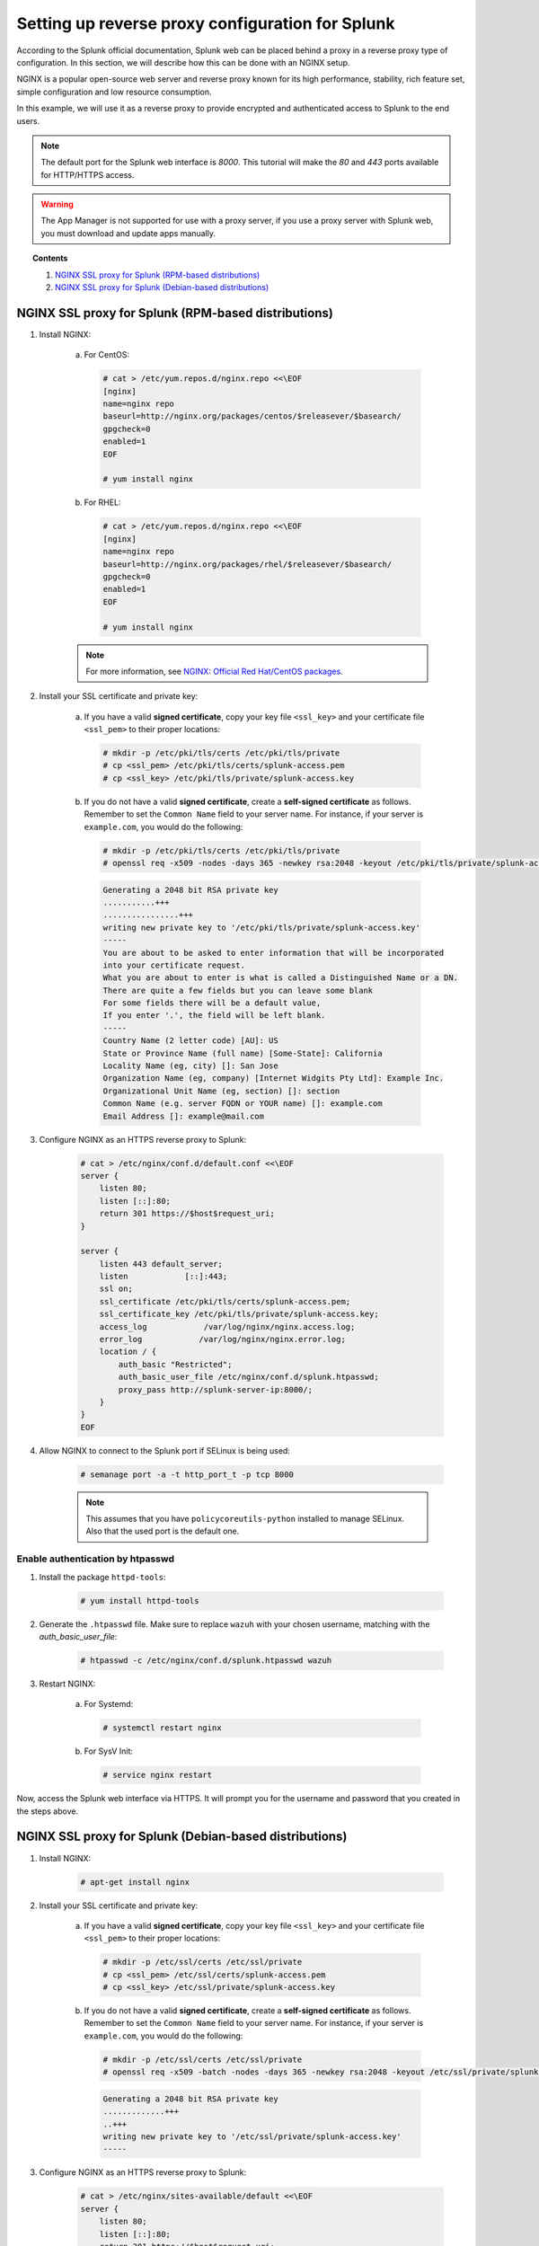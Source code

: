 .. Copyright (C) 2019 Wazuh, Inc.

.. _splunk_reverse_proxy:

Setting up reverse proxy configuration for Splunk
=================================================

According to the Splunk official documentation, Splunk web can be placed behind a proxy in a reverse proxy type of configuration. In this section, we will describe how this can be done with an NGINX setup.

NGINX is a popular open-source web server and reverse proxy known for its high performance, stability, rich feature set, simple configuration and low resource consumption.

In this example, we will use it as a reverse proxy to provide encrypted and authenticated access to Splunk to the end users.

.. note::
    The default port for the Splunk web interface is *8000*. This tutorial will make the *80* and *443* ports available for HTTP/HTTPS access.

.. warning::
    The App Manager is not supported for use with a proxy server, if you use a proxy server with Splunk web, you must download and update apps manually.

.. topic:: Contents

    1. `NGINX SSL proxy for Splunk (RPM-based distributions)`_
    2. `NGINX SSL proxy for Splunk (Debian-based distributions)`_

NGINX SSL proxy for Splunk (RPM-based distributions)
----------------------------------------------------

1. Install NGINX:

    a. For CentOS:

      .. code-block:: console

        # cat > /etc/yum.repos.d/nginx.repo <<\EOF
        [nginx]
        name=nginx repo
        baseurl=http://nginx.org/packages/centos/$releasever/$basearch/
        gpgcheck=0
        enabled=1
        EOF

        # yum install nginx

    b. For RHEL:

      .. code-block:: console

        # cat > /etc/yum.repos.d/nginx.repo <<\EOF
        [nginx]
        name=nginx repo
        baseurl=http://nginx.org/packages/rhel/$releasever/$basearch/
        gpgcheck=0
        enabled=1
        EOF

        # yum install nginx

    .. note:: For more information, see `NGINX: Official Red Hat/CentOS packages <https://www.nginx.com/resources/wiki/start/topics/tutorials/install/#official-red-hat-centos-packages>`_.

2. Install your SSL certificate and private key:

    a. If you have a valid **signed certificate**, copy your key file ``<ssl_key>`` and your certificate file ``<ssl_pem>`` to their proper locations:

      .. code-block:: console

        # mkdir -p /etc/pki/tls/certs /etc/pki/tls/private
        # cp <ssl_pem> /etc/pki/tls/certs/splunk-access.pem
        # cp <ssl_key> /etc/pki/tls/private/splunk-access.key

    b. If you do not have a valid **signed certificate**, create a **self-signed certificate** as follows. Remember to set the ``Common Name`` field to your server name. For instance, if your server is ``example.com``, you would do the following:

      .. code-block:: console

        # mkdir -p /etc/pki/tls/certs /etc/pki/tls/private
        # openssl req -x509 -nodes -days 365 -newkey rsa:2048 -keyout /etc/pki/tls/private/splunk-access.key -out /etc/pki/tls/certs/splunk-access.pem

      .. code-block:: console
        :class: output

        Generating a 2048 bit RSA private key
        ...........+++
        ................+++
        writing new private key to '/etc/pki/tls/private/splunk-access.key'
        -----
        You are about to be asked to enter information that will be incorporated
        into your certificate request.
        What you are about to enter is what is called a Distinguished Name or a DN.
        There are quite a few fields but you can leave some blank
        For some fields there will be a default value,
        If you enter '.', the field will be left blank.
        -----
        Country Name (2 letter code) [AU]: US
        State or Province Name (full name) [Some-State]: California
        Locality Name (eg, city) []: San Jose
        Organization Name (eg, company) [Internet Widgits Pty Ltd]: Example Inc.
        Organizational Unit Name (eg, section) []: section
        Common Name (e.g. server FQDN or YOUR name) []: example.com
        Email Address []: example@mail.com


3. Configure NGINX as an HTTPS reverse proxy to Splunk:

    .. code-block:: console

      # cat > /etc/nginx/conf.d/default.conf <<\EOF
      server {
          listen 80;
          listen [::]:80;
          return 301 https://$host$request_uri;
      }

      server {
          listen 443 default_server;
          listen            [::]:443;
          ssl on;
          ssl_certificate /etc/pki/tls/certs/splunk-access.pem;
          ssl_certificate_key /etc/pki/tls/private/splunk-access.key;
          access_log            /var/log/nginx/nginx.access.log;
          error_log            /var/log/nginx/nginx.error.log;
          location / {
              auth_basic "Restricted";
              auth_basic_user_file /etc/nginx/conf.d/splunk.htpasswd;
              proxy_pass http://splunk-server-ip:8000/;
          }
      }
      EOF

4. Allow NGINX to connect to the Splunk port if SELinux is being used:

    .. code-block:: console

      # semanage port -a -t http_port_t -p tcp 8000

    .. note::

      This assumes that you have ``policycoreutils-python`` installed to manage SELinux. Also that the used port is the default one.


Enable authentication by htpasswd
^^^^^^^^^^^^^^^^^^^^^^^^^^^^^^^^^

1. Install the package ``httpd-tools``:

    .. code-block:: console

      # yum install httpd-tools

2. Generate the ``.htpasswd`` file. Make sure to replace ``wazuh`` with your chosen username, matching with the `auth_basic_user_file`:

    .. code-block:: console

      # htpasswd -c /etc/nginx/conf.d/splunk.htpasswd wazuh

3. Restart NGINX:

    a. For Systemd:

      .. code-block:: console

        # systemctl restart nginx

    b. For SysV Init:

      .. code-block:: console

        # service nginx restart

Now, access the Splunk web interface via HTTPS. It will prompt you for the username and password that you created in the steps above.

NGINX SSL proxy for Splunk (Debian-based distributions)
-------------------------------------------------------

1. Install NGINX:

    .. code-block:: console

      # apt-get install nginx

2. Install your SSL certificate and private key:

    a. If you have a valid **signed certificate**, copy your key file ``<ssl_key>`` and your certificate file ``<ssl_pem>`` to their proper locations:

      .. code-block:: console

        # mkdir -p /etc/ssl/certs /etc/ssl/private
        # cp <ssl_pem> /etc/ssl/certs/splunk-access.pem
        # cp <ssl_key> /etc/ssl/private/splunk-access.key

    b. If you do not have a valid **signed certificate**, create a **self-signed certificate** as follows. Remember to set the ``Common Name`` field to your server name. For instance, if your server is ``example.com``, you would do the following:

      .. code-block:: console

        # mkdir -p /etc/ssl/certs /etc/ssl/private
        # openssl req -x509 -batch -nodes -days 365 -newkey rsa:2048 -keyout /etc/ssl/private/splunk-access.key -out /etc/ssl/certs/splunk-access.pem

      .. code-block:: none
          :class: output

          Generating a 2048 bit RSA private key
          .............+++
          ..+++
          writing new private key to '/etc/ssl/private/splunk-access.key'
          -----

3. Configure NGINX as an HTTPS reverse proxy to Splunk:

    .. code-block:: console

      # cat > /etc/nginx/sites-available/default <<\EOF
      server {
          listen 80;
          listen [::]:80;
          return 301 https://$host$request_uri;
      }

      server {
          listen 443 default_server;
          listen            [::]:443;
          ssl on;
          ssl_certificate /etc/ssl/certs/splunk-access.pem;
          ssl_certificate_key /etc/ssl/private/splunk-access.key;
          access_log            /var/log/nginx/nginx.access.log;
          error_log            /var/log/nginx/nginx.error.log;
          location / {
              auth_basic "Restricted";
              auth_basic_user_file /etc/nginx/conf.d/splunk.htpasswd;
              proxy_pass http://splunk-server-ip:8000/;
          }
      }
      EOF

Enable authentication by htpasswd
^^^^^^^^^^^^^^^^^^^^^^^^^^^^^^^^^

1. Install the package ``apache2-utils``:

    .. code-block:: console

      # apt-get install apache2-utils

2. Generate the ``.htpasswd`` file replacing ``<user>`` below with your chosen username:

    .. code-block:: console

      # htpasswd -c /etc/nginx/conf.d/splunk.htpasswd <user>

3. Restart NGINX:

    a. For Systemd:

      .. code-block:: console

        # systemctl restart nginx

    b. For SysV Init:

      .. code-block:: console

        # service nginx restart

Now, access the Splunk web interface via HTTPS. It will prompt you for the username and password that you created in the steps above.

.. warning::
    If you're facing permission issues or 502 code error, try executing this command: ``setsebool -P httpd_can_network_connect 1``

Root endpoint
-------------

If you are hosting Splunk web behind a proxy that does not place it at the proxy's root, you may need to configure the root_endpoint setting in `$SPLUNK_HOME/etc/system/local/web.conf`, navigate to the file and edit it.

For example, if your proxy hosts Splunk web at ``yourhost.com:8000/splunk``, you have to set up the ``root_endpoint`` option like this:

    .. code-block:: console

      [settings]
      root_endpoint=/splunk
